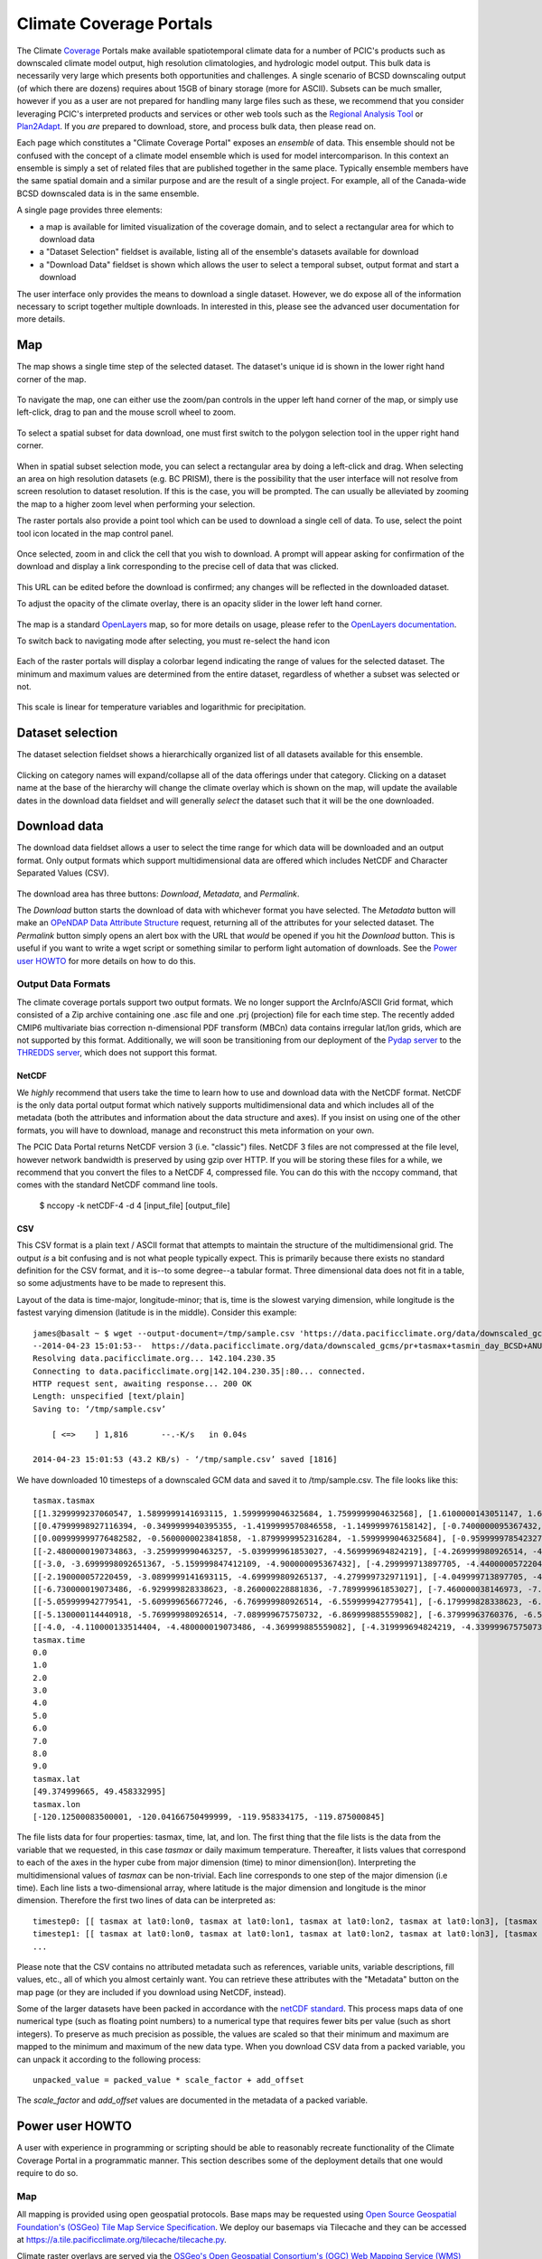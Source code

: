 Climate Coverage Portals
========================

The Climate `Coverage <http://en.wikipedia.org/wiki/Coverage_data>`_ Portals make available spatiotemporal climate data for a number of PCIC's products such as downscaled climate model output, high resolution climatologies, and hydrologic model output. This bulk data is necessarily very large which presents both opportunities and challenges. A single scenario of BCSD downscaling output (of which there are dozens) requires about 15GB of binary storage (more for ASCII). Subsets can be much smaller, however if you as a user are not prepared for handling many large files such as these, we recommend that you consider leveraging PCIC's interpreted products and services or other web tools such as the `Regional Analysis Tool <http://www.pacificclimate.org/tools-and-data/regional-analysis-tool>`_ or `Plan2Adapt <http://www.pacificclimate.org/tools-and-data/plan2adapt>`_. If you *are* prepared to download, store, and process bulk data, then please read on.

Each page which constitutes a "Climate Coverage Portal" exposes an *ensemble* of data. This ensemble should not be confused with the concept of a climate model ensemble which is used for model intercomparison. In this context an ensemble is simply a set of related files that are published together in the same place. Typically ensemble members have the same spatial domain and a similar purpose and are the result of a single project. For example, all of the Canada-wide BCSD downscaled data is in the same ensemble.

A single page provides three elements:

+ a map is available for limited visualization of the coverage domain, and to select a rectangular area for which to download data
+ a "Dataset Selection" fieldset is available, listing all of the ensemble's datasets available for download
+ a "Download Data" fieldset is shown which allows the user to select a temporal subset, output format and start a download

The user interface only provides the means to download a single dataset. However, we do expose all of the information necessary to script together multiple downloads. In interested in this, please see the advanced user documentation for more details.

Map
---

The map shows a single time step of the selected dataset. The dataset's unique id is shown in the lower right hand corner of the map.

.. figure:: images/dataset_id.png

To navigate the map, one can either use the zoom/pan controls in the upper left hand corner of the map, or simply use left-click, drag to pan and the mouse scroll wheel to zoom.

.. figure:: images/nav.png

To select a spatial subset for data download, one must first switch to the polygon selection tool in the upper right hand corner.

.. figure:: images/draw_polygon_on.png

When in spatial subset selection mode, you can select a rectangular area by doing a left-click and drag. When selecting an area on high resolution datasets (e.g. BC PRISM), there is the possibility that the user interface will not resolve from screen resolution to dataset resolution. If this is the case, you will be prompted. The can usually be alleviated by zooming the map to a higher zoom level when performing your selection.

The raster portals also provide a point tool which can be used to download a single cell of data. To use, select the point tool icon located in the map control panel.

.. figure:: images/point_on.png

Once selected, zoom in and click the cell that you wish to download. A prompt will appear asking for confirmation of the download and display a link corresponding to the precise cell of data that was clicked.

.. figure:: images/download-prompt.png

This URL can be edited before the download is confirmed; any changes will be reflected in the downloaded dataset.

To adjust the opacity of the climate overlay, there is an opacity slider in the lower left hand corner.

.. figure:: images/opacity_slider.png

The map is a standard `OpenLayers <http://openlayers.org/>`_ map, so for more details on usage, please refer to the `OpenLayers documentation <http://trac.osgeo.org/openlayers/wiki/Documentation>`_.

To switch back to navigating mode after selecting, you must re-select the hand icon

.. figure:: images/pan_on.png

Each of the raster portals will display a colorbar legend indicating the range of values for the selected dataset. The minimum and maximum values are determined from the entire dataset, regardless of whether a subset was selected or not.

.. figure:: images/colorbar.png

This scale is linear for temperature variables and logarithmic for precipitation.

Dataset selection
-----------------

The dataset selection fieldset shows a hierarchically organized list of all datasets available for this ensemble.

.. figure:: images/dataset_selection.png

Clicking on category names will expand/collapse all of the data offerings under that category. Clicking on a dataset name at the base of the hierarchy will change the climate overlay which is shown on the map, will update the available dates in the download data fieldset and will generally *select* the dataset such that it will be the one downloaded.

Download data
-------------

The download data fieldset allows a user to select the time range for which data will be downloaded and an output format. Only output formats which support multidimensional data are offered which includes NetCDF and Character Separated Values (CSV).

.. figure:: images/raster_download_fieldset.png

The download area has three buttons: `Download`, `Metadata`, and `Permalink`.

The `Download` button starts the download of data with whichever format you have selected. The `Metadata` button will make an `OPeNDAP Data Attribute Structure <http://docs.opendap.org/index.php/UserGuideDataModel#Data_Access_Protocol>`_ request, returning all of the attributes for your selected dataset. The `Permalink` button simply opens an alert box with the URL that *would* be opened if you hit the `Download` button. This is useful if you want to write a wget script or something similar to perform light automation of downloads. See the `Power user HOWTO`_ for more details on how to do this.

Output Data Formats
^^^^^^^^^^^^^^^^^^^

The climate coverage portals support two output formats. We no longer support the ArcInfo/ASCII Grid format, which consisted of a Zip archive containing one .asc file and one .prj (projection) file for each time step. The recently added CMIP6 multivariate bias correction n-dimensional PDF transform (MBCn) data contains irregular lat/lon grids, which are not supported by this format. Additionally, we will soon be transitioning from our deployment of the `Pydap server <http://www.pydap.org/>`_ to the `THREDDS server <https://www.unidata.ucar.edu/software/tds/>`_, which does not support this format.

NetCDF
""""""

We *highly* recommend that users take the time to learn how to use and download data with the NetCDF format. NetCDF is the only data portal output format which natively supports multidimensional data and which includes all of the metadata (both the attributes and information about the data structure and axes). If you insist on using one of the other formats, you will have to download, manage and reconstruct this meta information on your own.

The PCIC Data Portal returns NetCDF version 3 (i.e. "classic") files. NetCDF 3 files are not compressed at the file level, however network bandwidth is preserved by using gzip over HTTP. If you will be storing these files for a while, we recommend that you convert the files to a NetCDF 4, compressed file. You can do this with the nccopy command, that comes with the standard NetCDF command line tools.

    $ nccopy -k netCDF-4 -d 4 [input_file] [output_file]

CSV
"""

This CSV format is a plain text / ASCII format that attempts to maintain the structure of the multidimensional grid. The output *is* a bit confusing and is not what people typically expect. This is primarily because there exists no standard definition for the CSV format, and it is--to some degree--a tabular format. Three dimensional data does not fit in a table, so some adjustments have to be made to represent this.

Layout of the data is time-major, longitude-minor; that is, time is the slowest varying dimension, while longitude is the fastest varying dimension (latitude is in the middle). Consider this example: ::

    james@basalt ~ $ wget --output-document=/tmp/sample.csv 'https://data.pacificclimate.org/data/downscaled_gcms/pr+tasmax+tasmin_day_BCSD+ANUSPLIN300+CanESM2_historical+rcp26_r1i1p1_19500101-21001231.nc.csv?tasmax[0:9][100:101][250:253]&'
    --2014-04-23 15:01:53--  https://data.pacificclimate.org/data/downscaled_gcms/pr+tasmax+tasmin_day_BCSD+ANUSPLIN300+CanESM2_historical+rcp26_r1i1p1_19500101-21001231.nc.csv?tasmax[0:9][100:101][250:253]&
    Resolving data.pacificclimate.org... 142.104.230.35
    Connecting to data.pacificclimate.org|142.104.230.35|:80... connected.
    HTTP request sent, awaiting response... 200 OK
    Length: unspecified [text/plain]
    Saving to: ‘/tmp/sample.csv’

	[ <=>    ] 1,816       --.-K/s   in 0.04s

    2014-04-23 15:01:53 (43.2 KB/s) - ‘/tmp/sample.csv’ saved [1816]

We have downloaded 10 timesteps of a downscaled GCM data and saved it to /tmp/sample.csv. The file looks like this: ::

    tasmax.tasmax
    [[1.3299999237060547, 1.5899999141693115, 1.5999999046325684, 1.7599999904632568], [1.6100000143051147, 1.6899999380111694, 1.5799999237060547, 1.7300000190734863]]
    [[0.47999998927116394, -0.3499999940395355, -1.4199999570846558, -1.149999976158142], [-0.7400000095367432, -0.75, -1.2899999618530273, -1.0299999713897705]]
    [[0.009999999776482582, -0.5600000023841858, -1.8799999952316284, -1.5999999046325684], [-0.9599999785423279, -1.0499999523162842, -1.809999942779541, -1.5399999618530273]]
    [[-2.4800000190734863, -3.259999990463257, -5.039999961853027, -4.569999694824219], [-4.269999980926514, -4.279999732971191, -5.159999847412109, -4.710000038146973]]
    [[-3.0, -3.6999998092651367, -5.159999847412109, -4.900000095367432], [-4.299999713897705, -4.440000057220459, -5.230000019073486, -4.989999771118164]]
    [[-2.190000057220459, -3.0899999141693115, -4.699999809265137, -4.279999732971191], [-4.049999713897705, -4.059999942779541, -4.799999713897705, -4.420000076293945]]
    [[-6.730000019073486, -6.929999828338623, -8.260000228881836, -7.789999961853027], [-7.460000038146973, -7.409999847412109, -8.210000038146973, -7.730000019073486]]
    [[-5.059999942779541, -5.609999656677246, -6.769999980926514, -6.559999942779541], [-6.179999828338623, -6.279999732971191, -6.920000076293945, -6.71999979019165]]
    [[-5.130000114440918, -5.769999980926514, -7.089999675750732, -6.869999885559082], [-6.37999963760376, -6.519999980926514, -7.230000019073486, -7.039999961853027]]
    [[-4.0, -4.110000133514404, -4.480000019073486, -4.369999885559082], [-4.319999694824219, -4.339999675750732, -4.599999904632568, -4.509999752044678]]
    tasmax.time
    0.0
    1.0
    2.0
    3.0
    4.0
    5.0
    6.0
    7.0
    8.0
    9.0
    tasmax.lat
    [49.374999665, 49.458332995]
    tasmax.lon
    [-120.12500083500001, -120.04166750499999, -119.958334175, -119.875000845]

The file lists data for four properties: tasmax, time, lat, and lon.
The first thing that the file lists is the data from the variable that we requested, in this case `tasmax` or daily maximum temperature. Thereafter, it lists values that correspond to each of the axes in the hyper cube from major dimension (time) to minor dimension(lon). Interpreting the multidimensional values of `tasmax` can be non-trivial. Each line corresponds to one step of the major dimension (i.e time). Each line lists a two-dimensional array, where latitude is the major dimension and longitude is the minor dimension. Therefore the first two lines of data can be interpreted as: ::

    timestep0: [[ tasmax at lat0:lon0, tasmax at lat0:lon1, tasmax at lat0:lon2, tasmax at lat0:lon3], [tasmax at lat1:lon0, tasmax at lat0:lon1, tasmax at lat0:lon2, tasmax at lat0:lon3]]
    timestep1: [[ tasmax at lat0:lon0, tasmax at lat0:lon1, tasmax at lat0:lon2, tasmax at lat0:lon3], [tasmax at lat1:lon0, tasmax at lat1:lon1, tasmax at lat1:lon2, tasmax at lat1:lon3]]
    ...

Please note that the CSV contains no attributed metadata such as references, variable units, variable descriptions, fill values, etc., all of which you almost certainly want. You can retrieve these attributes with the "Metadata" button on the map page (or they are included if you download using NetCDF, instead).

Some of the larger datasets have been packed in accordance with the `netCDF standard <https://www.unidata.ucar.edu/software/netcdf/workshops/2010/bestpractices/Packing.html>`_. This process maps data of one numerical type (such as floating point numbers) to a numerical type that requires fewer bits per value (such as short integers). To preserve as much precision as possible, the values are scaled so that their minimum and maximum are mapped to the minimum and maximum of the new data type. When you download CSV data from a packed variable, you can unpack it according to the following process: ::

    unpacked_value = packed_value * scale_factor + add_offset
    
The `scale_factor` and `add_offset` values are documented in the metadata of a packed variable.

.. _power-user:

Power user HOWTO
----------------

A user with experience in programming or scripting should be able to reasonably recreate functionality of the Climate Coverage Portal in a programmatic manner. This section describes some of the deployment details that one would require to do so.

Map
^^^
All mapping is provided using open geospatial protocols. Base maps may be requested using `Open Source Geospatial Foundation's (OSGeo) <http://www.osgeo.org>`_ `Tile Map Service Specification <http://wiki.osgeo.org/wiki/Tile_Map_Service_Specification>`_. We deploy our basemaps via Tilecache and they can be accessed at https://a.tile.pacificclimate.org/tilecache/tilecache.py.

Climate raster overlays are served via the `OSGeo's Open Geospatial Consortium's (OGC) <http://www.opengeospatial.org/>`_ `Web Mapping Service (WMS) protocol <http://www.opengeospatial.org/standards/wms>`_. To obtain the climate raster overlays, one may make a valid WMS request to our deployment of `ncWMS <http://www.resc.rdg.ac.uk/trac/ncWMS/>`_ located at https://tools.pacificclimate.org/ncWMS-PCIC.


Dataset listings
^^^^^^^^^^^^^^^^
The climate coverage data portal serves listings of the available datasets via a JSON-encoded response. This is how the web user interface retrieves the data lists, however power users have access to it as well from this URL: ``https://data.pacificclimate.org/portal/[page_id]/catalog/catalog.json``. For example, if one wanted to retrieve a list of the datasets available for the BC PRISM page, one could do the following: ::

  james@basalt ~ $ wget --output-document=- https://data.pacificclimate.org/portal/bc_prism/catalog/catalog.json 2> /dev/null
  {
  "tmin_mon_PRISM_historical_19500131-20071231_bc": "https://data.pacificclimate.org/data/bc_prism/bc_tmin_monthly_CAI_timeseries_19500101_20071231.nc",
  "pr_mon_PRISM_historical_19500131-20071231_bc": "https://data.pacificclimate.org/data/bc_prism/bc_ppt_monthly_CAI_timeseries_19500101_20071231.nc",
  "pr_monClim_PRISM_historical_run1_198101-201012": "https://data.pacificclimate.org/data/bc_prism/pr_monClim_PRISM_historical_run1_198101-201012.nc",
  "tmax_monClim_PRISM_historical_run1_197101-200012": "https://data.pacificclimate.org/data/bc_prism/tmax_monClim_PRISM_historical_run1_197101-200012.nc",
  "pr_monClim_PRISM_historical_run1_197101-200012": "https://data.pacificclimate.org/data/bc_prism/pr_monClim_PRISM_historical_run1_197101-200012.nc",
  "tmax_mon_PRISM_historical_19500131-20071231_bc": "https://data.pacificclimate.org/data/bc_prism/bc_tmax_monthly_CAI_timeseries_19500101_20071231.nc",
  "tmin_monClim_PRISM_historical_run1_198101-201012": "https://data.pacificclimate.org/data/bc_prism/tmin_monClim_PRISM_historical_run1_198101-201012.nc",
  "tmax_monClim_PRISM_historical_run1_198101-201012": "https://data.pacificclimate.org/data/bc_prism/tmax_monClim_PRISM_historical_run1_198101-201012.nc",
  "tmin_monClim_PRISM_historical_run1_197101-200012": "https://data.pacificclimate.org/data/bc_prism/tmin_monClim_PRISM_historical_run1_197101-200012.nc"
  }

The JSON output gives you a mapping between the dataset's unique ID and the base URL for a DAP request (described below).

You can retrieve the catalog with your favorite programming languages as well. For example in R, you could do something like this: ::

  > library(rjson)
  > json_file <- 'https://data.pacificclimate.org/portal/downscaled_gcms/catalog/catalog.json'
  > json_data <- fromJSON(paste(readLines(json_file), collapse=""))

  > names(json_data)
  [1] "pr-tasmax-tasmin_day_BCCAQ-ANUSPLIN300-GFDL-ESM2G_historical-rcp45_r1i1p1_19500101-21001231"
  [2] "pr-tasmax-tasmin_day_BCCAQ-ANUSPLIN300-CCSM4_historical-rcp45_r2i1p1_19500101-21001231"
  ...

  > json_data[[1]]
  [1] "https://data.pacificclimate.org/data/downscaled_gcms/pr+tasmax+tasmin_day_BCCAQ+ANUSPLIN300+GFDL-ESM2G_historical+rcp45_r1i1p1_19500101-21001231.nc"

At present, there are nine pages for which one can retrieve catalogs: ``bc_prism``, ``downscaled_gcms``, ``downscaled_canesm5``, ``downscaled_cmip6``, ``downscaled_canesm5_multi``, ``downscaled_cmip6_multi``, ``gridded_observations``, ``hydro_model_archive``, and ``hydro_model_out``.

.. _metadata-and-data:

Metadata and Data
^^^^^^^^^^^^^^^^^
All of our multidimensional raster data is made available via `Open-source Project for a Network Data Access Protocol (OPeNDAP) <http://opendap.org/>`_, the specification of which can be found `here <http://www.opendap.org/pdf/ESE-RFC-004v1.2.pdf>`_. Requests are serviced by our deployment of the `Pydap server <http://www.pydap.org/>`_ which PCIC has heavily modified and rewritten to be able to stream large data requests.

The *structure* and *attributes* of a dataset can be retrieved using OPeNDAP by making a `DDS or DAS <http://www.opendap.org/api/pguide-html/pguide_6.html>`_ request respectively. For example, to determine how my timesteps are available from one of the BCSD datasets, one can make a DDS request against that dataset as such: ::

  james@basalt ~ $  wget --output-document=- https://data.pacificclimate.org/portal/downscaled_gcms/catalog/pr+tasmax+tasmin_day_BCSD+ANUSPLIN300+MPI-ESM-LR_historical+rcp26_r3i1p1_19500101-21001231.h5.dds 2> /dev/null
  Dataset {
      Float64 lat[lat = 510];
      Float64 lon[lon = 1068];
      Grid {
	  Array:
	      Int16 pr[time = 55152][lat = 510][lon = 1068];
	  Maps:
	      Float64 time[time = 55152];
	      Float64 lat[lat = 510];
	      Float64 lon[lon = 1068];
      } pr;
      Grid {
	  Array:
	      Int16 tasmax[time = 55152][lat = 510][lon = 1068];
	  Maps:
	      Float64 time[time = 55152];
	      Float64 lat[lat = 510];
	      Float64 lon[lon = 1068];
      } tasmax;
      Grid {
	  Array:
	      Int16 tasmin[time = 55152][lat = 510][lon = 1068];
	  Maps:
	      Float64 time[time = 55152];
	      Float64 lat[lat = 510];
	      Float64 lon[lon = 1068];
      } tasmin;
      Float64 time[time = 55152];
  } pr%2Btasmax%2Btasmin_day_BCSD%2BANUSPLIN300%2BMPI-ESM-LR_historical%2Brcp26_r3i1p1_19500101-21001231%2Eh5;

You can see the the response clearly describes all variable which are available from the dataset as well as their dimensionality and dimension lengths. To get attribute information for the dataset, you can make a DAS request as such: ::

  james@basalt ~ $ wget --output-document=- https://data.pacificclimate.org/portal/downscaled_gcms/catalog/pr+tasmax+tasmin_day_BCSD+ANUSPLIN300+MPI-ESM-LR_historical+rcp26_r3i1p1_19500101-21001231.h5.das 2> /dev/null
  Attributes {
      NC_GLOBAL {
	  String comment "Spatial dissagregation based on tasmin/tasmax; quantile mapping extrapolation based on delta-method";
	  String target_references "McKenney, D.W., Hutchinson, M.F., Papadopol, P., Lawrence, K., Pedlar, J.,
  Campbell, K., Milewska, E., Hopkinson, R., Price, D., and Owen, T.,
  2011. Customized spatial climate models for North America.
  Bulletin of the American Meteorological Society, 92(12): 1611-1622.

  Hopkinson, R.F., McKenney, D.W., Milewska, E.J., Hutchinson, M.F.,
  Papadopol, P., Vincent, L.A., 2011. Impact of aligning climatological day
  on gridding daily maximum-minimum temperature and precipitation over Canada.
  Journal of Applied Meteorology and Climatology 50: 1654-1665.";
	  String driving_experiment "MPI-ESM-LR, historical+rcp26, r3i1p1";
	  String target_dataset "ANUSPLIN interpolated Canada daily 300 arc second climate grids";
	  String creation_date "2013-03-27T23:45:46Z";
	  String frequency "day";
	  String references "Wood, A.W., Leung, L.R., Sridhar, V., and Lettenmaier, D.P., 2004.
  Hydrologic implications of dynamical and statistical approaches to
  downscaling climate model outputs. Climatic Change, 62: 189-216.";
	  String driving_experiment_name "historical, RCP2.6";
	  String target_institute_id "CFS-NRCan";
	  String title "Bias Correction/Spatial Disaggregation (BCSD) downscaling model output for Canada";
	  String source "Downscaled from MPI-ESM-LR historical+rcp26 r3i1p1 to ANUSPLIN300 gridded observations";
	  String version "1";
	  String driving_model_ensemble_member "r3i1p1";
	  String realization "1";
	  String driving_institute_id "MPI-M";
	  String driving_model_id "MPI-ESM-LR";
	  String institute_id "PCIC";
	  String product "output";
	  String target_version "canada_daily_standard_grids";
	  String target_history "obtained: 2 April 2012, 14 June 2012, and 30 January 2013";
	  String target_id "ANUSPLIN300";
	  String modeling_realm "atmos";
	  String institution "Pacific Climate Impacts Consortium (PCIC), Victoria, BC, www.pacificclimate.org";
	  String target_contact "Pia Papadopol (pia.papadopol@nrcan-rncan.gc.ca)";
	  String driving_institution "Max-Planck-Institut fur Meteorologie (Max Planck Institute for Meteorology)";
	  String target_institution "Canadian Forest Service, Natural Resources Canada";
	  String Conventions "CF-1.4";
	  String contact "Alex Cannon (acannon@uvic.ca)";
	  String history "created: Wed Mar 27 15:45:46 2013";
      }
      DODS_EXTRA {
	  String Unlimited_Dimension "time";
      }
      lat {
	  String long_name "latitude";
	  String standard_name "latitude";
	  String NAME "lat";
	  String units "degrees_north";
	  String CLASS "DIMENSION_SCALE";
	  String axis "Y";
      }
      lon {
	  String long_name "longitude";
	  String standard_name "longitude";
	  String NAME "lon";
	  String units "degrees_east";
	  String CLASS "DIMENSION_SCALE";
	  String axis "X";
      }
      pr {
	  Int16 _FillValue -32768;
	  Float32 scale_factor 0.025;
	  Float32 add_offset 750;
	  String long_name "Precipitation";
	  String standard_name "precipitation_flux";
	  String cell_methods "time: mean";
	  String units "mm day-1";
	  Int16 missing_value -32768;
      }
      tasmax {
	  Int16 _FillValue -32768;
	  Float32 scale_factor 0.01;
	  Float32 add_offset 0;
	  String long_name "Daily Maximum Near-Surface Air Temperature";
	  String standard_name "air_temperature";
	  String cell_methods "time: maximum";
	  String units "degC";
	  Int16 missing_value -32768;
      }
      tasmin {
	  Int16 _FillValue -32768;
	  Float32 scale_factor 0.01;
	  Float32 add_offset 0;
	  String long_name "Daily Minimum Near-Surface Air Temperature";
	  String standard_name "air_temperature";
	  String cell_methods "time: minimum";
	  String units "degC";
	  Int16 missing_value -32768;
      }
      time {
	  String long_name "time";
	  String standard_name "time";
	  String NAME "time";
	  String units "days since 1950-01-01 00:00:00";
	  String calendar "gregorian";
	  String CLASS "DIMENSION_SCALE";
      }
  }

Such a request would useful for retrieving data units in advance of downloading the data or for filtering according to driving model or institute.

Downloading the actual data values themselves is also done with a DAP request. There are a couple differences, however. First, to download data, the client must be logged in via OpenID. Secondly, the URL template for the request is ``https://data.pacificclimate.org/data/[page_id]/[dataset_id].[format_extension]?[dap_selection]``

*format_extension* can be one of: nc, csv, ascii.

To construct a proper DAP selection, please refer to the `DAP specification <http://www.opendap.org/pdf/ESE-RFC-004v1.2.pdf>`_. For example, if you wanted to download the first two timesteps and an 11 by 11 spatial region of the BCSD downscaling data you could make a request as follows: ::

  james@basalt ~ $ wget --output-document=- https://data.pacificclimate.org/data/downscaled_gcms/pr+tasmax+tasmin_day_BCSD+ANUSPLIN300+MPI-ESM-LR_historical+rcp26_r3i1p1_19500101-21001231.nc.csv?tasmin[0:1][200:210][200:210] 2> /dev/null
  tasmin.tasmin
  [[-1499, -1490, -1468, -1474, -1440, -1395, -1377, -1363, -1386, -1360, -1335], [-1447, -1404, -1401, -1395, -1381, -1389, -1355, -1363, -1367, -1328, -1302], [-1499, -1490, -1500, -1441, -1346, -1354, -1332, -1314, -1309, -1292, -1285], [-1505, -1469, -1475, -1426, -1370, -1366, -1344, -1345, -1307, -1292, -1286], [-1429, -1433, -1395, -1366, -1367, -1348, -1329, -1314, -1299, -1294, -1284], [-1452, -1418, -1397, -1393, -1366, -1338, -1327, -1297, -1289, -1285, -1288], [-1393, -1401, -1378, -1371, -1349, -1345, -1311, -1293, -1280, -1287, -1312], [-1422, -1357, -1347, -1337, -1323, -1319, -1297, -1281, -1276, -1312, -1314], [-1421, -1388, -1374, -1361, -1340, -1324, -1293, -1277, -1272, -1299, -1295], [-1395, -1384, -1365, -1346, -1331, -1311, -1287, -1274, -1277, -1277, -1282], [-1398, -1376, -1355, -1335, -1320, -1297, -1277, -1286, -1289, -1283, -1271]]
  [[-2126, -2116, -2087, -2101, -2051, -1976, -1950, -1930, -1980, -1940, -1899], [-2044, -1971, -1974, -1970, -1950, -1975, -1916, -1940, -1954, -1884, -1833], [-2137, -2128, -2150, -2060, -1885, -1914, -1875, -1843, -1840, -1805, -1796], [-2151, -2100, -2116, -2042, -1947, -1947, -1913, -1923, -1846, -1813, -1808], [-2030, -2045, -1986, -1937, -1950, -1918, -1888, -1865, -1835, -1830, -1811], [-2075, -2025, -1994, -1996, -1954, -1906, -1895, -1830, -1818, -1814, -1829], [-1975, -2000, -1965, -1961, -1927, -1930, -1867, -1829, -1800, -1828, -1894], [-2033, -1911, -1901, -1894, -1872, -1878, -1839, -1808, -1797, -1895, -1903], [-2034, -1985, -1970, -1954, -1922, -1899, -1838, -1804, -1794, -1873, -1868], [-1993, -1981, -1955, -1926, -1906, -1874, -1829, -1804, -1818, -1821, -1838], [-2000, -1968, -1935, -1901, -1883, -1840, -1805, -1845, -1858, -1845, -1812]]
  tasmin.time
  0.0
  1.0

Note that for this example the temperature values are all packed integer values and to obtain the proper value you may need to apply a floating point offset and/or scale factor which are available in the DAS response and the netcdf data response.

Download multiple variables
^^^^^^^^^^^^^^^^^^^^^^^^^^^

For users that are interested in downloading multiple variables for a single dataset, this *is* possible for certain datasets. The web user interface does not expose this functionality, but if you are willing to do some scripting or URL hacking, you'll be rewarded with a faster download.

To determine whether your dataset of interest contains multiple variables, check by reading the `Dataset Descriptor Structure (DDS) <http://docs.opendap.org/index.php/UserGuideOPeNDAPMessages>`_. You can get this by making a request to the dataset of interest with the ".dds" suffix appended to the end. E.g. the following DDS request shows that the dataset in question contains 3 independent variables (pr, tasmax, tasmin) and 3 axis variables (lon ,lat, time). All of those are requestable in a single request. ::

  james@basalt:~$ curl 'https://data.pacificclimate.org/data/downscaled_gcms/pr+tasmax+tasmin_day_BCCAQ+ANUSPLIN300+MPI-ESM-LR_historical+rcp26_r3i1p1_19500101-21001231.nc.dds'
  Dataset {
  Float64 lon[lon = 1068];
    Float64 lat[lat = 510];
    Float64 time[time = 55152];
    Grid {
        Array:
            Float32 pr[time = 55152][lat = 510][lon = 1068];
        Maps:
            Float64 time[time = 55152];
            Float64 lat[lat = 510];
            Float64 lon[lon = 1068];
    } pr;
    Grid {
        Array:
            Float32 tasmax[time = 55152][lat = 510][lon = 1068];
        Maps:
            Float64 time[time = 55152];
            Float64 lat[lat = 510];
            Float64 lon[lon = 1068];
    } tasmax;
    Grid {
        Array:
            Float32 tasmin[time = 55152][lat = 510][lon = 1068];
        Maps:
            Float64 time[time = 55152];
            Float64 lat[lat = 510];
            Float64 lon[lon = 1068];
    } tasmin;
    } pr%2Btasmax%2Btasmin_day_BCCAQ%2BANUSPLIN300%2BMPI-ESM-LR_historical%2Brcp26_r3i1p1_19500101-21001231%2Enc;

To request multiple variables in a single request, you need to use multiple comma separated variable requests in
the query params. That format looks like this: ::

  [dataset_url].[response_extension]?[variable_name_0][subset_spec],[variable_name_1][subset_spec],...

So if the base dataset that you want to download is
https://data.pacificclimate.org/data/downscaled_gcms/pr+tasmax+tasmin_day_BCCAQ+ANUSPLIN300+MPI-ESM-LR_historical+rcp26_r3i1p1_19500101-21001231.nc,
and you want to download the NetCDF response, so your extension will
be '.nc'.

Assume you just want the first 100 timesteps ([0:99]) and a 50x50
square somewhere in the middle ([250:299][500:549]).

Putting that all together, it will look something like this: ::

  https://data.pacificclimate.org/data/downscaled_gcms/pr+tasmax+tasmin_day_BCCAQ+ANUSPLIN300+MPI-ESM-LR_historical+rcp26_r3i1p1_19500101-21001231.nc.nc?tasmax[0:99][250:299][500:549],tasmin[0:99][250:299][500:549],pr[0:99][250:299][500:549]

It's not quite as easy as clicking a few buttons on the web page, but
depending on your use case, you can evaluate whether it's worth your
effort to script together these multi-variable requests.
